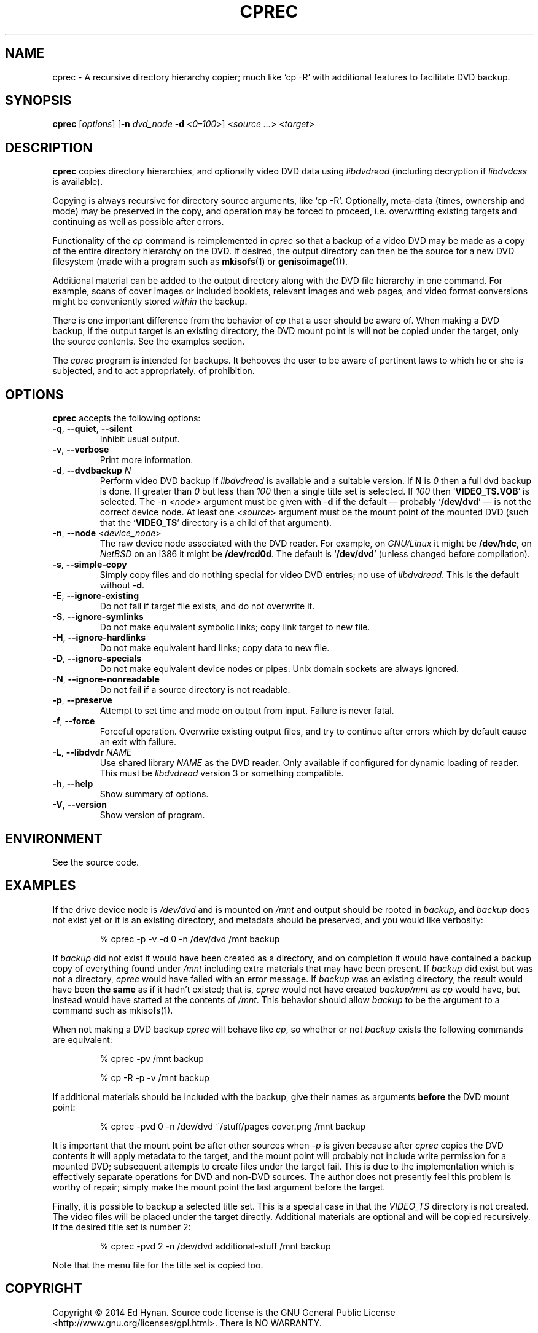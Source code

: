 .\"                              hey, Emacs:   -*- nroff -*-
.\" cprec is free software; you can redistribute it and/or modify
.\" it under the terms of the GNU General Public License as published by
.\" the Free Software Foundation; either version 2 of the License, or
.\" (at your option) any later version.
.\"
.\" This program is distributed in the hope that it will be useful,
.\" but WITHOUT ANY WARRANTY; without even the implied warranty of
.\" MERCHANTABILITY or FITNESS FOR A PARTICULAR PURPOSE.  See the
.\" GNU General Public License for more details.
.\"
.\" You should have received a copy of the GNU General Public License
.\" along with this program; see the file COPYING.  If not, write to
.\" the Free Software Foundation, 675 Mass Ave, Cambridge, MA 02139, USA.
.\"
.\" .TH CPREC 1 "November 22, 2007"
.\" .TH CPREC 1 "January 17, 2010"
.TH CPREC 1 "September 1, 2014"
.\" Please update the above date whenever this man page is modified.
.\"
.\" Some nroff macros, for reference:
.\" .nh        disable hyphenation
.\" .hy        enable hyphenation
.\" .ad l      left justify
.\" .ad b      justify to both left and right margins (default)
.\" .nf        disable filling
.\" .fi        enable filling
.\" .br        insert line break
.\" .sp <n>    insert n+1 empty lines
.\" for manpage-specific macros, see man(7)
.SH NAME
cprec \- A recursive directory hierarchy copier; much like `cp -R'
with additional features to facilitate DVD backup.
.SH SYNOPSIS
.B cprec
.RI [ options ]
[\-\fBn\fP \fIdvd_node\fP \-\fBd\fP <\fI0\(en\100\fP>]
<\fIsource\fP \fI...\fP> <\fItarget\fP>
.SH DESCRIPTION
\fBcprec\fP copies directory hierarchies, and optionally video DVD data
using
.nh
\fIlibdvdread\fP
.hy
(including decryption if
.nh
\fIlibdvdcss\fP
.hy
is available).
.PP
Copying is always recursive for directory source arguments, like `cp -R'.
Optionally, meta-data (times, ownership and mode) may be
preserved in the copy, and operation may be forced to proceed,
i.e. overwriting existing targets and continuing
as well as possible after errors.
.PP
Functionality of the \fIcp\fP command is reimplemented in \fIcprec\fP
so that a backup of a video DVD may be made
as a copy of the entire directory hierarchy on the DVD. If desired,
the output directory can then be the source for a new DVD filesystem
(made with a program such as
.BR mkisofs (1)
or
.BR genisoimage (1)).
.PP
Additional material can be added to the output directory
along with the DVD file hierarchy in one command.
For example, scans of
cover images or included booklets, relevant images and web pages, and
video format conversions might be conveniently stored \fIwithin\fP
the backup.
.PP
There is one important difference from the behavior of \fIcp\fP
that a user should be aware of. When making a DVD backup, if
the output target is an existing directory, the DVD mount point
is will not be copied under the target, only the source contents.
See the examples section.
.PP
The \fIcprec\fP program is intended for backups.
It behooves the user to be aware of pertinent laws to which
he or she is subjected, and to act appropriately.
of prohibition.
.SH OPTIONS
\fBcprec\fP accepts the following options:
.\" dry-run has been disabled in the program (unmaintained).
.\" .TP
.\" .B  \-\-dry-run
.\" Take no real actions.
.TP
.BR  \-q , " \-\-quiet" , " \-\-silent"
Inhibit usual output.
.TP
.BR  \-v , " \-\-verbose"
Print more information.
.TP
.BR  \-d , " \-\-dvdbackup" " \fIN\fP"
Perform video DVD backup if
.nh
\fIlibdvdread\fP
.hy
is available and a suitable version.
If \fBN\fP is \fI0\fP then a full dvd backup is done.
If greater than \fI0\fP
but less than \fI100\fP then a single title set is selected.
If \fI100\fP then
.nh
`\fBVIDEO_TS.VOB\fP'
.hy
is selected.
The \-\fBn\fP <\fInode\fP> argument must be given with \-\fBd\fP
if the default \(em probably
.nh
`\fB/dev/dvd\fP'
.hy
\(em is not the correct
device node.
At least one
.nh
<\fIsource\fP>
.hy
argument must be the mount point of
the mounted DVD (such that the
.nh
`\fBVIDEO_TS\fP'
.hy
directory is a child of that argument).
.TP
.BR  \-n , " \-\-node" " <\fIdevice_node\fP>"
The raw device node associated with the DVD reader.
For example, on \fIGNU/Linux\fP it might be \fB/dev/hdc\fP,
on \fINetBSD\fP on an i386 it might be \fB/dev/rcd0d\fP.
The default is
.nh
`\fB/dev/dvd\fP'
.hy
(unless changed before compilation).
.TP
.BR \-s , " \-\-simple\-copy"
Simply copy files and do nothing special for video DVD entries;
no use of
.nh
\fIlibdvdread\fP.
.hy
This is the default without \-\fBd\fP.
.TP
.BR \-E , " \-\-ignore-existing"
Do not fail if target file exists, and do not overwrite it.
.TP
.BR \-S , " \-\-ignore-symlinks"
Do not make equivalent symbolic links; copy link target to new file.
.TP
.BR \-H , " \-\-ignore-hardlinks"
Do not make equivalent hard links; copy data to new file.
.TP
.BR \-D , " \-\-ignore-specials"
Do not make equivalent device nodes or pipes. Unix domain sockets
are always ignored.
.TP
.BR \-N , " \-\-ignore-nonreadable"
Do not fail if a source directory is not readable.
.TP
.BR \-p , " \-\-preserve"
Attempt to set time and mode on output from input.
Failure is never fatal.
.TP
.BR \-f , " \-\-force"
Forceful operation. Overwrite existing output files, and try
to continue after errors which by default cause an exit with failure.
.TP
.BR  \-L , " --libdvdr" " \fINAME\fP"
Use shared library \fINAME\fP as the DVD reader.
Only available if configured for dynamic loading of reader.
This must be
.nh
\fIlibdvdread\fP
.hy
version 3 or something compatible.
.TP
.BR \-h , " \-\-help"
Show summary of options.
.TP
.BR \-V , " \-\-version"
Show version of program.
.nh
.SH ENVIRONMENT
See the source code.
.SH EXAMPLES
.PP
If the drive device node is \fI/dev/dvd\fP and is mounted on
\fI/mnt\fP and output should be rooted in \fIbackup\fP,
and \fIbackup\fP does not exist yet or it is an existing
directory, and metadata should be preserved, and you would like
verbosity:
.IP
.EX
% cprec -p -v -d 0 -n /dev/dvd /mnt backup
.EE
.PP
If \fIbackup\fP did not exist it would have been
created as a directory, and on completion it
would have contained a backup
copy of everything found under \fI/mnt\fP including
extra materials that may have been present. If
\fIbackup\fP did exist
but was not a directory, \fIcprec\fP would have failed
with an error message. If \fIbackup\fP was an existing
directory, the result would have been \fBthe same\fP
as if it hadn't existed; that is, \fIcprec\fP would not
have created \fIbackup/mnt\fP as \fIcp\fP would have,
but instead would have  started at the contents of
\fI/mnt\fP. This behavior should allow \fIbackup\fP
to be the argument to a command such as mkisofs(1).
.PP
When not making a DVD backup \fIcprec\fP will behave
like \fIcp\fP, so whether or not \fIbackup\fP exists
the following commands are equivalent:
.IP
.EX
% cprec -pv /mnt backup
.EE
.IP
.EX
% cp -R -p -v /mnt backup
.EE
.PP
If additional materials should be included with the
backup, give their names as arguments \fBbefore\fP
the DVD mount point:
.IP
.EX
% cprec -pvd 0 -n /dev/dvd ~/stuff/pages cover.png /mnt backup
.EE
.PP
It is important that the mount point be after other sources
when \fI-p\fP is given because after \fIcprec\fP copies
the DVD contents it will apply metadata to the target,
and the mount point will probably not include write
permission for a mounted DVD; subsequent attempts to
create files under the target fail. This is due to
the implementation which is effectively separate
operations for DVD and non-DVD sources. The author
does not presently feel this problem is worthy of repair;
simply make the mount point the last argument before
the target.
.PP
Finally, it is possible to backup a selected title set. This is
a special case in that the \fIVIDEO_TS\fP directory is not
created. The video files will be placed under the target
directly. Additional materials are optional and will be
copied recursively. If the desired title set is number 2:
.IP
.EX
% cprec -pvd 2 -n /dev/dvd additional-stuff /mnt backup
.EE
.PP
Note that the menu file for the title set is copied too.
.SH COPYRIGHT
Copyright \(co 2014 Ed Hynan. Source code license is the GNU
General Public License <http://www.gnu.org/licenses/gpl.html>.
There is NO WARRANTY.
.SH AUTHOR
Ed Hynan <edhynan@gmail.com>.
.SH "SEE ALSO"
.BR cp (1), 
.BR mkisofs (1),
.BR genisoimage (1),
.BR growisofs (1),
.BR cdrecord (1).
